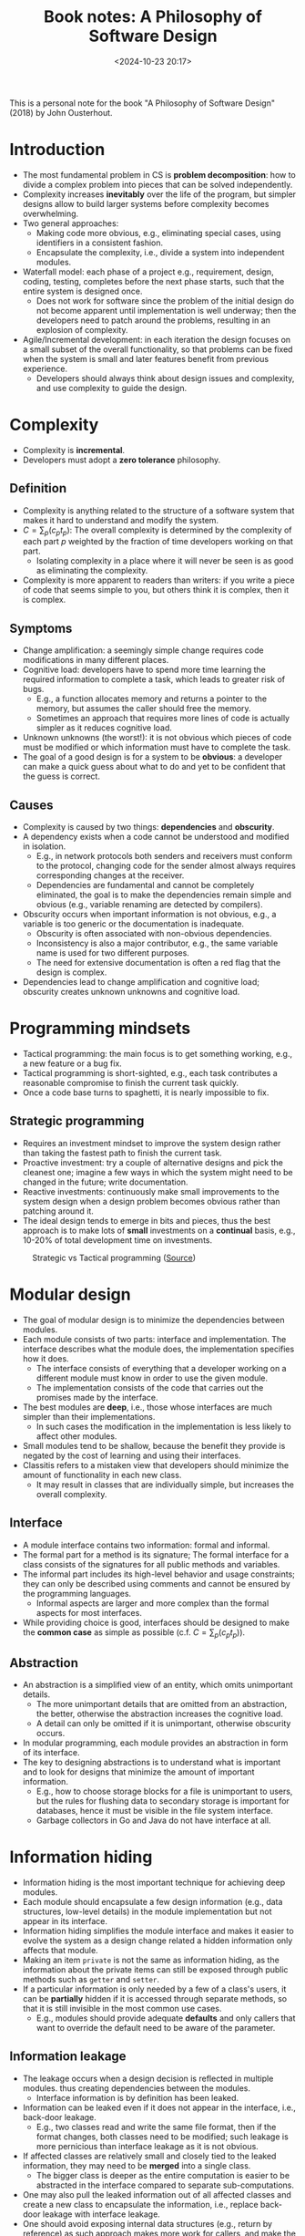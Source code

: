 #+title: Book notes: A Philosophy of Software Design
#+date: <2024-10-23 20:17>
#+description: This is a personal note for the book "A Philosophy of Software Design" (2018) by John Ousterhout
#+filetags: book software design

This is a personal note for the book "A Philosophy of Software Design" (2018) by John Ousterhout.

* Introduction
- The most fundamental problem in CS is **problem decomposition**: how to divide a complex problem into pieces that can be solved independently.
- Complexity increases **inevitably** over the life of the program, but simpler designs allow to build larger systems before complexity becomes overwhelming.
- Two general approaches:
  - Making code more obvious, e.g., eliminating special cases, using identifiers in a consistent fashion.
  - Encapsulate the complexity, i.e., divide a system into independent modules.
- Waterfall model: each phase of a project e.g., requirement, design, coding, testing, completes before the next phase starts, such that the entire system is designed once.
  - Does not work for software since the problem of the initial design do not become apparent until implementation is well underway; then the developers need to patch around the problems, resulting in an explosion of complexity.
- Agile/Incremental development: in each iteration the design focuses on a small subset of the overall functionality, so that problems can be fixed when the system is small and later features benefit from previous experience.
  - Developers should always think about design issues and complexity, and use complexity to guide the design.

* Complexity
- Complexity is **incremental**.
- Developers must adopt a **zero tolerance** philosophy.

** Definition
- Complexity is anything related to the structure of a software system that makes it hard to understand and modify the system.
- \(C = \sum_p(c_pt_p)\): The overall complexity  is determined by the complexity of each part \(p\) weighted by the fraction of time developers working on that part.
  - Isolating complexity in a place where it will never be seen is as good as eliminating the complexity.
- Complexity is more apparent to readers than writers: if you write a piece of code that seems simple to you, but others think it is complex, then it is complex.

** Symptoms
- Change amplification: a seemingly simple change requires code modifications in many different places.
- Cognitive load: developers have to spend more time learning the required information to complete a task, which leads to greater risk of bugs.
  - E.g., a function allocates memory and returns a pointer to the memory, but assumes the caller should free the memory.
  - Sometimes an approach that requires more lines of code is actually simpler as it reduces cognitive load.
- Unknown unknowns (the worst!): it is not obvious which pieces of code must be modified or which information must have to complete the task.
- The goal of a good design is for a system to be **obvious**: a developer can make a quick guess about what to do and yet to be confident that the guess is correct.

** Causes
- Complexity is caused by two things: **dependencies** and **obscurity**.
- A dependency exists when a code cannot be understood and modified in isolation.
  - E.g., in network protocols both senders and receivers must conform to the protocol, changing code for the sender almost always requires corresponding changes at the receiver.
  - Dependencies are fundamental and cannot be completely eliminated, the goal is to make the dependencies remain simple and obvious (e.g., variable renaming are detected by compilers).
- Obscurity occurs when important information is not obvious, e.g., a variable is too generic or the documentation is inadequate.
  - Obscurity is often associated with non-obvious dependencies.
  - Inconsistency is also a major contributor, e.g., the same variable name is used for two different purposes.
  - The need for extensive documentation is often a red flag that the design is complex.
- Dependencies lead to change amplification and cognitive load; obscurity creates unknown unknowns and cognitive load.

* Programming mindsets
- Tactical programming: the main focus is to get something working, e.g., a new feature or a bug fix.
- Tactical programming is short-sighted, e.g., each task contributes a reasonable compromise to finish the current task quickly.
- Once a code base turns to spaghetti, it is nearly impossible to fix.

** Strategic programming
- Requires an investment mindset to improve the system design rather than taking the fastest path to finish the current task.
- Proactive investment: try a couple of alternative designs and pick the cleanest one; imagine a few ways in which the system might need to be changed in the future; write documentation.
- Reactive investments: continuously make small improvements to the system design when a design problem becomes obvious rather than patching around it.
- The ideal design tends to emerge in bits and pieces, thus the best approach is to make lots of **small** investments on a **continual** basis, e.g., 10-20% of total development time on investments.

#+CAPTION: Strategic vs Tactical programming ([[https://csruiliu.github.io/blog/images/strategic-tactical.jpeg][Source]])
#+ATTR_HTML: :align center
#+ATTR_HTML: :width 400px
[[https://csruiliu.github.io/blog/images/strategic-tactical.jpeg]]

* Modular design
- The goal of modular design is to minimize the dependencies between modules.
- Each module consists of two parts: interface and implementation. The interface describes what the module does, the implementation specifies how it does.
  - The interface consists of everything that a developer working on a different module must know in order to use the given module.
  - The implementation consists of the code that carries out the promises made by the interface.
- The best modules are **deep**, i.e., those whose interfaces are much simpler than their implementations.
  - In such cases the modification in the implementation is less likely to affect other modules.
- Small modules tend to be shallow, because the benefit they provide is negated by the cost of learning and using their interfaces.
- Classitis refers to a mistaken view that developers should minimize the amount of functionality in each new class.
  - It may result in classes that are individually simple, but increases the overall complexity.

** Interface
- A module interface contains two information: formal and informal.
- The formal part for a method is its signature; The formal interface for a class consists of the signatures for all public methods and variables.
- The informal part includes its high-level behavior and usage constraints; they can only be described using comments and cannot be ensured by the programming languages.
  - Informal aspects are larger and more complex than the formal aspects for most interfaces.
- While providing choice is good, interfaces should be designed to make the **common case** as simple as possible (c.f. \(C = \sum_p(c_pt_p)\)).

** Abstraction
- An abstraction is a simplified view of an entity, which omits unimportant details.
  - The more unimportant details that are omitted from an abstraction, the better, otherwise the abstraction increases the cognitive load.
  - A detail can only be omitted if it is unimportant, otherwise obscurity occurs.
- In modular programming, each module provides an abstraction in form of its interface.
- The key to designing abstractions is to understand what is important and to look for designs that minimize the amount of important information.
  - E.g., how to choose storage blocks for a file is unimportant to users, but the rules for flushing data to secondary storage is important for databases, hence it must be visible in the file system interface.
  - Garbage collectors in Go and Java do not have interface at all.

* Information hiding
- Information hiding is the most important technique for achieving deep modules.
- Each module should encapsulate a few design information (e.g., data structures, low-level details) in the module implementation but not appear in its interface.
- Information hiding simplifies the module interface and makes it easier to evolve the system as a design change related a hidden information only affects that module.
- Making an item ~private~ is not the same as information hiding, as the information about the private items can still be exposed through public methods such as ~getter~ and ~setter~.
- If a particular information is only needed by a few of a class's users, it can be **partially** hidden if it is accessed through separate methods, so that it is still invisible in the most common use cases.
  - E.g., modules should provide adequate **defaults** and only callers that want to override the default need to be aware of the parameter.

** Information leakage
- The leakage occurs when a design decision is reflected in multiple modules. thus creating dependencies between the modules.
  - Interface information is by definition has been leaked.
- Information can be leaked even if it does not appear in the interface, i.e., back-door leakage.
  - E.g., two classes read and write the same file format, then if the format changes, both classes need to be modified; such leakage is more pernicious than interface leakage as it is not obvious.
- If affected classes are relatively small and closely tied to the leaked information, they may need to be **merged** into a single class.
  - The bigger class is deeper as the entire computation is easier to be abstracted in the interface compared to separate sub-computations.
- One may also pull the leaked information out of all affected classes and create a new class to encapsulate the information, i.e., replace back-door leakage with interface leakage.
- One should avoid exposing internal data structures (e.g., return by reference) as such approach makes more work for callers, and make the module shallow.
  - E.g., instead of writing ~getParams()~ which returns a map of all parameters, one should have ~getParameter(String name)~ and ~getIntParameter(String name)~ to return a specific parameter and throw an exception if the name does not exist or cannot be converted.

** Temporal decomposition
- Temporal decomposition is a common cause of information leakage.
- It decompose the system into operations corresponding to the execution order.
  - E.g., A file-reading application is broken into 3 classes: read, modify and write, then both reading and writing steps have knowledge about the file format.
  - The solution is to combine the core mechanisms for reading and writing into a single class.
- Orders should not be reflected in the module structure unless different stages use totally different information.
- One should focus on the **knowledge** needed to perform each task, not the order in which tasks occur.
